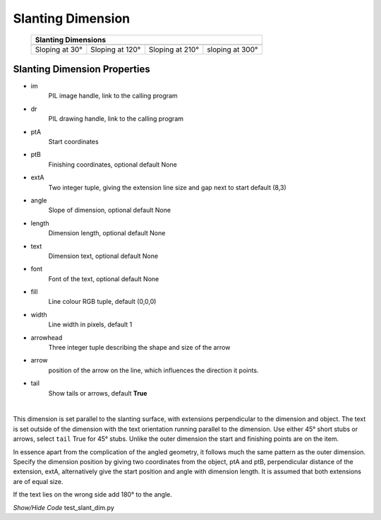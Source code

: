 ﻿==================
Slanting Dimension
==================

.. |30| image:: ../figures/dims/slant_dim_30.png
    :width: 120
    :height: 120

.. |120| image:: ../figures/dims/slant_dim_120.png
    :width: 120
    :height: 120

.. |210| image:: ../figures/dims/slant_dim_210.png
    :width: 120
    :height: 120

.. |300| image:: ../figures/dims/slant_dim_300.png
    :width: 120
    :height: 120

..

    
    +----------------+-----------------+-----------------+-----------------+
    |                       **Slanting Dimensions**                        |
    +================+=================+=================+=================+
    |  |30|          |  |120|          |  |210|          |  |300|          |
    +----------------+-----------------+-----------------+-----------------+
    | Sloping at 30° | Sloping at 120° | Sloping at 210° | sloping at 300° |
    +----------------+-----------------+-----------------+-----------------+

Slanting Dimension Properties
-----------------------------

.. raw:: html

   <details>
   <summary><a>Show/Hide <b>Slanting Dimension</b> Attributes</a></summary>

* im 
    PIL image handle, link to the calling program
* dr
    PIL drawing handle, link to the calling program
* ptA
    Start coordinates
* ptB 
    Finishing coordinates, optional default None
* extA
    Two integer tuple, giving the extension line size and gap next to start
    default (8,3)
* angle
    Slope of dimension, optional default None
* length
    Dimension length, optional default None
* text
    Dimension text, optional default None
* font
    Font of the text, optional default None
* fill
    Line colour RGB tuple, default (0,0,0)
* width
    Line width in pixels, default 1
* arrowhead
    Three integer tuple describing the shape and size of the arrow
* arrow
    position of the arrow on the line, which influences the direction it 
    points.
* tail
    Show tails or arrows, default **True**

.. raw:: html

   </details>

|

This dimension is set parallel to the slanting surface, with extensions  
perpendicular to the dimension and object. The text is set outside of the 
dimension with the text orientation running parallel to the dimension. Use 
either 45° short stubs or arrows, select ``tail`` True for 45° stubs. 
Unlike the outer dimension the start and finishing points are
on the item.

In essence apart from the complication of the angled geometry, it follows 
much the same pattern as the outer dimension. Specify the dimension position 
by giving two coordinates from the object, ptA and ptB, perpendicular distance
of the extension, extA, alternatively give the start position and angle with
dimension length. It is assumed that both extensions are of equal size.

If the text lies on the wrong side add 180° to the angle.

.. container:: toggle

    .. container:: header

        *Show/Hide Code* test_slant_dim.py

    .. literalinclude:: ../examples/dims/test_slant_dim.py

